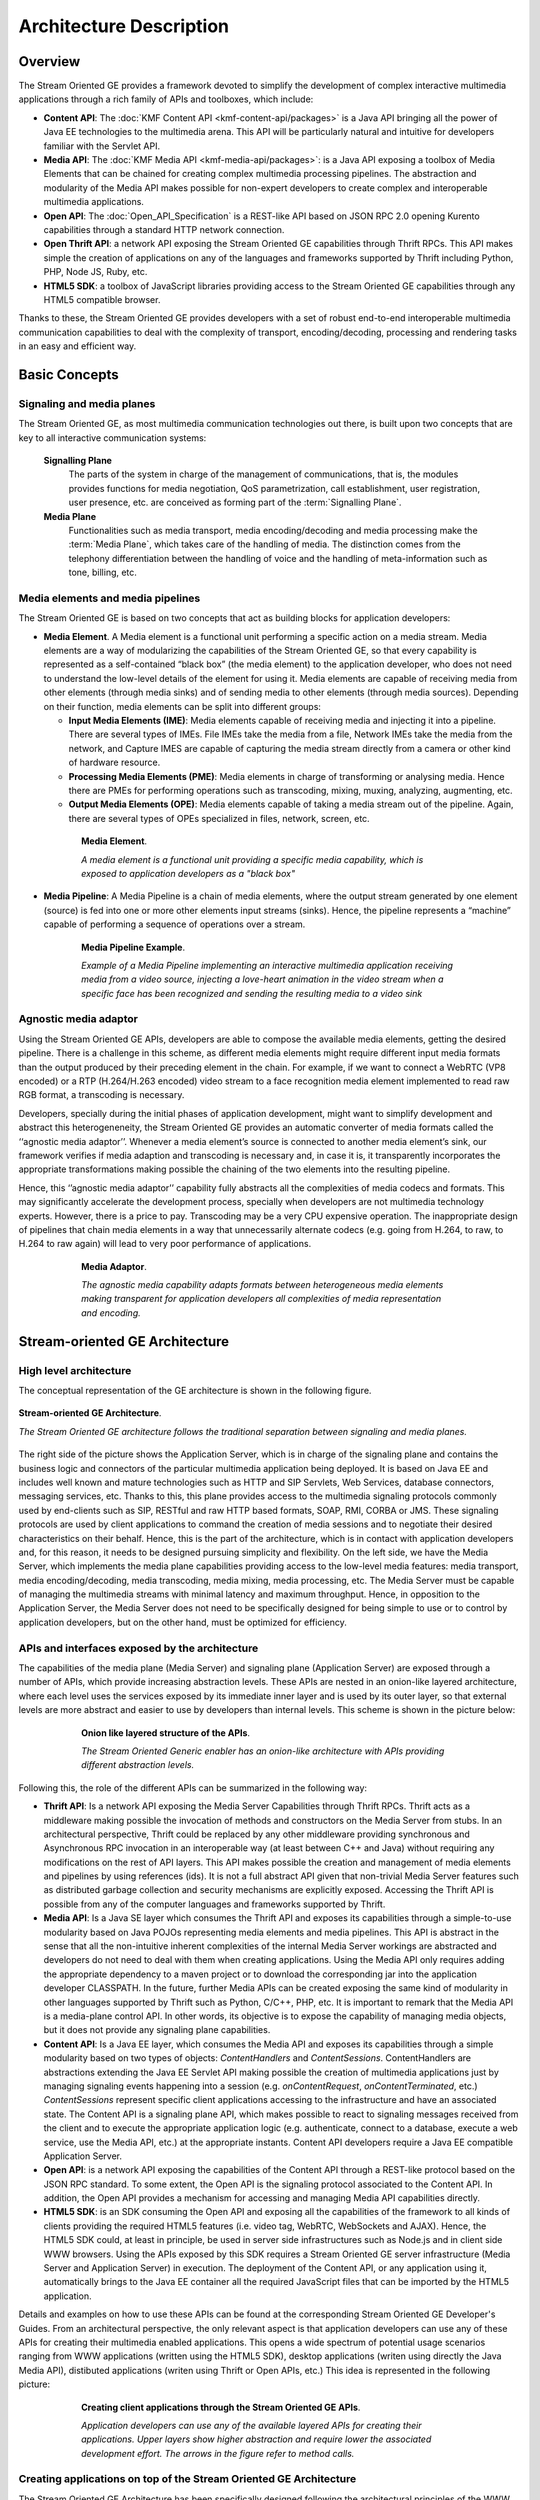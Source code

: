 %%%%%%%%%%%%%%%%%%%%%%%%%%%%%%%%
 Architecture Description
%%%%%%%%%%%%%%%%%%%%%%%%%%%%%%%%

Overview
========

The Stream Oriented GE provides a framework devoted to simplify the
development of complex interactive multimedia applications through a
rich family of APIs and toolboxes, which include:

-  **Content API**: The :doc:`KMF Content API <kmf-content-api/packages>`
   is a Java API bringing all the power of Java EE
   technologies to the multimedia arena. This API will be particularly
   natural and intuitive for developers familiar with the Servlet API.

-  **Media API**: The :doc:`KMF Media API <kmf-media-api/packages>`:
   is a Java API exposing a toolbox of Media Elements that
   can be chained for creating complex multimedia processing pipelines.
   The abstraction and modularity of the Media API makes possible for
   non-expert developers to create complex and interoperable multimedia
   applications.

-  **Open API**: The :doc:`Open_API_Specification` is a REST-like API
   based on JSON RPC 2.0 opening Kurento capabilities through a standard
   HTTP network connection.

-  **Open Thrift API**: a network API exposing the Stream Oriented GE
   capabilities through Thrift RPCs. This API makes simple the creation
   of applications on any of the languages and frameworks supported by
   Thrift including Python, PHP, Node JS, Ruby, etc.

-  **HTML5 SDK**: a toolbox of JavaScript libraries providing access to
   the Stream Oriented GE capabilities through any HTML5 compatible
   browser.

Thanks to these, the Stream Oriented GE provides developers with a set
of robust end-to-end interoperable multimedia communication capabilities
to deal with the complexity of transport, encoding/decoding, processing
and rendering tasks in an easy and efficient way.

Basic Concepts
==============

Signaling and media planes
--------------------------

The Stream Oriented GE, as most multimedia communication technologies
out there, is built upon two concepts that are key to all interactive
communication systems:

    **Signalling Plane**
        The parts of the system in charge of the management of communications,
        that is, the modules provides functions for media negotiation, QoS
        parametrization, call establishment, user registration, user presence,
        etc. are conceived as forming part of the :term:`Signalling Plane`.
    **Media Plane**
        Functionalities such as media transport, media encoding/decoding and
        media processing make the :term:`Media Plane`, which takes care of the
        handling of media. The distinction comes from the telephony differentiation
        between the handling of voice and the handling of meta-information such
        as tone, billing, etc.

Media elements and media pipelines
----------------------------------

The Stream Oriented GE is based on two concepts that act as building
blocks for application developers:

-  **Media Element**. A Media element is a functional unit performing a
   specific action on a media stream. Media elements are a way of
   modularizing the capabilities of the Stream Oriented GE, so that
   every capability is represented as a self-contained “black box” (the
   media element) to the application developer, who does not need to
   understand the low-level details of the element for using it. Media
   elements are capable of receiving media from other elements (through
   media sinks) and of sending media to other elements (through media
   sources). Depending on their function, media elements can be split
   into different groups:

   -  **Input Media Elements (IME)**: Media elements capable of
      receiving media and injecting it into a pipeline. There are
      several types of IMEs. File IMEs take the media from a file,
      Network IMEs take the media from the network, and Capture IMES are
      capable of capturing the media stream directly from a camera or
      other kind of hardware resource.
   -  **Processing Media Elements (PME)**: Media elements in charge of
      transforming or analysing media. Hence there are PMEs for
      performing operations such as transcoding, mixing, muxing,
      analyzing, augmenting, etc.
   -  **Output Media Elements (OPE)**: Media elements capable of taking
      a media stream out of the pipeline. Again, there are several types
      of OPEs specialized in files, network, screen, etc.

.. figure:: images/Media_element.png
   :height: 100px
   :width:  180px
   :align:  center
   :alt:    Media Element
   :figwidth: 600px

   **Media Element**.

   *A media element is a functional unit providing a specific media capability,
   which is exposed to application developers as a "black box"*

-  **Media Pipeline**: A Media Pipeline is a chain of media elements,
   where the output stream generated by one element (source) is fed into
   one or more other elements input streams (sinks). Hence, the pipeline
   represents a “machine” capable of performing a sequence of operations
   over a stream.

.. figure:: images/Media_pipeline_example.png
   :height: 450px
   :width:  600px
   :align:  center
   :alt:    Media Pipeline Example
   :figwidth: 600px

   **Media Pipeline Example**.

   *Example of a Media Pipeline implementing an interactive multimedia application
   receiving media from a video source, injecting a love-heart animation in the video
   stream when a specific face has been recognized and sending the resulting media to
   a video sink*

Agnostic media adaptor
----------------------

Using the Stream Oriented GE APIs, developers are able to compose the
available media elements, getting the desired pipeline. There is a
challenge in this scheme, as different media elements might require
different input media formats than the output produced by their
preceding element in the chain. For example, if we want to connect a
WebRTC (VP8 encoded) or a RTP (H.264/H.263 encoded) video stream to a
face recognition media element implemented to read raw RGB format, a
transcoding is necessary.

Developers, specially during the initial phases of application
development, might want to simplify development and abstract this
heterogeneneity, the Stream Oriented GE provides an automatic converter
of media formats called the ‘‘agnostic media adaptor’’. Whenever a media
element’s source is connected to another media element’s sink, our
framework verifies if media adaption and transcoding is necessary and,
in case it is, it transparently incorporates the appropriate
transformations making possible the chaining of the two elements into
the resulting pipeline.

Hence, this ‘’agnostic media adaptor’’ capability fully abstracts all
the complexities of media codecs and formats. This may significantly
accelerate the development process, specially when developers are not
multimedia technology experts. However, there is a price to pay.
Transcoding may be a very CPU expensive operation. The inappropriate
design of pipelines that chain media elements in a way that
unnecessarily alternate codecs (e.g. going from H.264, to raw, to H.264
to raw again) will lead to very poor performance of applications.

.. figure:: images/AgnosticMediaAdaptor.png
   :height: 215px
   :width:  599px
   :align:  center
   :alt:    Media Adaptor
   :figwidth: 600px

   **Media Adaptor**.

   *The agnostic media capability adapts formats between heterogeneous
   media elements making transparent for application developers all
   complexities of media representation and encoding.*

Stream-oriented GE Architecture
===============================

High level architecture
-----------------------

The conceptual representation of the GE architecture is shown in the
following figure.

.. figure:: images/Stream-oriented_GE.png
   :height: 600px
   :width:  800px
   :align:  center
   :alt:    Stream-oriented GE Architecture
   :figwidth: 800px

   **Stream-oriented GE Architecture**.

   *The Stream Oriented GE architecture follows the traditional separation
   between signaling and media planes.*

The right side of the picture shows the Application Server, which is 
in charge of the signaling plane and contains the business logic and
connectors of the particular multimedia application being deployed. It
is based on Java EE and includes well known and mature technologies such
as HTTP and SIP Servlets, Web Services, database connectors, messaging
services, etc. Thanks to this, this plane provides access to the
multimedia signaling protocols commonly used by end-clients such as SIP,
RESTful and raw HTTP based formats, SOAP, RMI, CORBA or JMS. These
signaling protocols are used by client applications to command the
creation of media sessions and to negotiate their desired
characteristics on their behalf. Hence, this is the part of the
architecture, which is in contact with application developers and, for
this reason, it needs to be designed pursuing simplicity and
flexibility. On the left side, we have the Media Server, which
implements the media plane capabilities providing access to the
low-level media features: media transport, media encoding/decoding,
media transcoding, media mixing, media processing, etc. The Media Server
must be capable of managing the multimedia streams with minimal latency
and maximum throughput. Hence, in opposition to the Application Server,
the Media Server does not need to be specifically designed for being
simple to use or to control by application developers, but on the other
hand, must be optimized for efficiency.

APIs and interfaces exposed by the architecture
-----------------------------------------------

The capabilities of the media plane (Media Server) and signaling plane
(Application Server) are exposed through a number of APIs, which provide
increasing abstraction levels. These APIs are nested in an onion-like
layered architecture, where each level uses the services exposed by its
immediate inner layer and is used by its outer layer, so that external
levels are more abstract and easier to use by developers than internal
levels. This scheme is shown in the picture below:

.. figure:: images/Onion_like_APIs.png
   :height: 386px
   :width:  500px
   :align:  center
   :alt:   Onion like layered structure of the APIs
   :figwidth: 600px

   **Onion like layered structure of the APIs**.

   *The Stream Oriented Generic enabler has an onion-like architecture
   with APIs providing different abstraction levels.*
 
Following this, the role of the different APIs can be summarized in the following way:

-  **Thrift API**: Is a network API exposing the Media Server
   Capabilities through Thrift RPCs. Thrift acts as a middleware making
   possible the invocation of methods and constructors on the Media
   Server from stubs. In an architectural perspective, Thrift could be
   replaced by any other middleware providing synchronous and
   Asynchronous RPC invocation in an interoperable way (at least between
   C++ and Java) without requiring any modifications on the rest of API
   layers. This API makes possible the creation and management of media
   elements and pipelines by using references (ids). It is not a full
   abstract API given that non-trivial Media Server features such as
   distributed garbage collection and security mechanisms are explicitly
   exposed. Accessing the Thrift API is possible from any of the
   computer languages and frameworks supported by Thrift.
-  **Media API**: Is a Java SE layer which consumes the Thrift API and
   exposes its capabilities through a simple-to-use modularity based on
   Java POJOs representing media elements and media pipelines. This API
   is abstract in the sense that all the non-intuitive inherent
   complexities of the internal Media Server workings are abstracted and
   developers do not need to deal with them when creating applications.
   Using the Media API only requires adding the appropriate dependency
   to a maven project or to download the corresponding jar into the
   application developer CLASSPATH. In the future, further Media APIs
   can be created exposing the same kind of modularity in other
   languages supported by Thrift such as Python, C/C++, PHP, etc. It is
   important to remark that the Media API is a media-plane control API.
   In other words, its objective is to expose the capability of managing
   media objects, but it does not provide any signaling plane
   capabilities.
-  **Content API**: Is a Java EE layer, which consumes the Media API and
   exposes its capabilities through a simple modularity based on two
   types of objects: *ContentHandlers* and *ContentSessions*.
   ContentHandlers are abstractions extending the Java EE Servlet API
   making possible the creation of multimedia applications just by
   managing signaling events happening into a session (e.g.
   *onContentRequest*, *onContentTerminated*, etc.) *ContentSessions*
   represent specific client applications accessing to the
   infrastructure and have an associated state. The Content API is a
   signaling plane API, which makes possible to react to signaling
   messages received from the client and to execute the appropriate
   application logic (e.g. authenticate, connect to a database, execute
   a web service, use the Media API, etc.) at the appropriate instants.
   Content API developers require a Java EE compatible Application
   Server.
-  **Open API**: is a network API exposing the capabilities of the
   Content API through a REST-like protocol based on the JSON RPC
   standard. To some extent, the Open API is the signaling protocol
   associated to the Content API. In addition, the Open API provides a
   mechanism for accessing and managing Media API capabilities directly.
-  **HTML5 SDK**: is an SDK consuming the Open API and exposing all the
   capabilities of the framework to all kinds of clients providing the
   required HTML5 features (i.e. video tag, WebRTC, WebSockets and
   AJAX). Hence, the HTML5 SDK could, at least in principle, be used in
   server side infrastructures such as Node.js and in client side WWW
   browsers. Using the APIs exposed by this SDK requires a Stream
   Oriented GE server infrastructure (Media Server and Application
   Server) in execution. The deployment of the Content API, or any
   application using it, automatically brings to the Java EE container
   all the required JavaScript files that can be imported by the HTML5
   application.

Details and examples on how to use these APIs can be found at the
corresponding Stream Oriented GE Developer's Guides. From an
architectural perspective, the only relevant aspect is that application
developers can use any of these APIs for creating their multimedia
enabled applications. This opens a wide spectrum of potential usage
scenarios ranging from WWW applications (written using the HTML5 SDK),
desktop applications (writen using directly the Java Media API),
distibuted applications (writen using Thrift or Open APIs, etc.) This
idea is represented in the following picture:

.. figure:: images/Consuming_the_APIs.png
   :height: 398px
   :width:  500px
   :align:  center
   :alt:    Creating client applications through the Stream Oriented GE APIs
   :figwidth: 600px

   **Creating client applications through the Stream Oriented GE APIs**.

   *Application developers can use any of the available layered APIs for
   creating their applications. Upper layers show higher abstraction and
   require lower the associated development effort. The arrows in the
   figure refer to method calls.*

Creating applications on top of the Stream Oriented GE Architecture
-------------------------------------------------------------------

The Stream Oriented GE Architecture has been specifically designed
following the architectural principles of the WWW. For this reason,
creating a multimedia applications basing on it is a similar experience
to creating a web application using any of the popular web development
frameworks.

At the highest abstraction level, web applications have an architecture
comprised of three different layers:

-  **Presentation layer**: Here we can find all the application code
   which is in charge of interacting with end users so that information
   is represented in a comprehensive way user input is captured. This
   usually consists on HTML pages.
-  **Application logic**: This layer is in charge of implementing the
   specific functions executed by the application.
-  **Service layer**: This layer provides capabilities used by the
   application logic such as databases, communications, security, etc.

Following this parallelism, multimedia applications created using the
Stream Oriented GE also respond to the same architecture:

-  **Presentation layer**: Is in charge of multimedia representation and
   multimedia capture. It is usually based on specific build-in
   capabilities of the client. For example, when creating a
   browser-based application, the presentation layer will use
   capabilities such as the <video> tag or the WebRTC PeerConnection 
   and MediaStreams APIs.

-  **Application logic**: This layer provides the specific multimedia
   logic. In other words, this layer is in charge of building the
   appropriate pipeline (by chaining the desired media elements) that
   the multimedia flows involved in the application will need to
   traverse.
-  **Service layer**: This layer provides the multimedia services that
   support the application logic such as media recording, media
   ciphering, etc. The Media Server (i.e. the specific media elements)
   is the part of the Stream Oriented GE architecture in charge of this
   layer.

.. figure:: images/Applications_Layered_Architecture.png
   :height: 278px
   :width:  500px
   :align:  center
   :alt:    Layered architecture of web and multimedia applications
   :figwidth: 600px

   **Layered architecture of web and multimedia applications**.

   *Applications created using the Stream Oriented GE (right) have an
   equivalent architecture to standard WWW applications (left). Both types
   of applications may choose to place the application logic at the client
   or at the server code.*

The interesting aspect of this discussion is that, as happens with
WWW development, Stream Oriented GE applications always place the
Presentation layer at the client side and the Service layer at the
server side. However, the Application Logic layer, in both cases, can be
located at either of the sides or even distributed between them. This
idea is represented in the following picture:

This means that Stream Oriented GE developers can choose to include the
code creating the specific media pipeline required by their applications
at the client side (directly through the Thrift or Open network APIs or
in a more abstract manner through the HTML5 SDK) or can place it at the
server side (using for that the Content and Media APIs).

Both options are valid but each of them drives to different development
styles. Having said this, it is important to note that in the WWW
developers usually tend to maintain client side code as simple as
possible, bringing most of their application logic to the server.
Reproducing this kind of development experience, the most common (and
recommended) way of using the Stream Oriented GE is by locating the
multimedia application logic at the server side, so that the specific
media pipelines are created using the Java Media API upon signaling
events managed by the Content API. In the rest of this document, we
assume that this is the standard way in which developers use the Stream
Oriented APIs.

Main Interactions
=================

Interactions from a generic perspective
---------------------------------------

As can be observed in Figure 4 above, a Stream Oriented GE application
involves interactions among three main modules:

-  **Client Application**: which involves the native multimedia
   capabilities of the client platform plus the specific client-side
   application logic consuming the client-side Stream Oriented GE APIs
   (i.e. HTML5 SDK, Open API, etc.)
-  **Application Server**: which involves a Java EE application server
   and the server-side application logic consuming the server-side
   Stream Oriented GE APIs (i.e. Content API and Media API)
-  **Media Server**: which receives commands for creating specific
   multimedia capabilities (i.e. specific pipelines adapted to the needs
   of specific applications)

The interactions maintained among these modules depend on the
specificities of each application. However, in general, for most
applications they can be reduced to the following conceptual scheme:

.. figure:: images/Generic_interactions.png
   :width:  720px
   :align:  center
   :alt:    Main interactions between architectural modules
   :figwidth: 800px

   **Main interactions between architectural modules**.

   *Main interactions occur in two fases: negotiation and media exchange.
   Remark that the color of the different arrows and boxes is aligned with
   the architectural figures presented above, so that, for example, orange
   arrows show exchanges belonging to the Open API, blue arrows show
   exchanges belonging to the Thrift API, red boxes are associated to the
   Media Server and green boxes with the Application Server.*

1. Media negotiation phase
~~~~~~~~~~~~~~~~~~~~~~~~~~

As it can be observed, at a first stage, a client (a browser in a
computer, a mobile application, etc.) issues a message requesting some
kind of capability from the Stream Oriented GE. This message is based on
a JSON RPC V2.0 representation and fulfills the Open API specification.
It can be generated directly from the client application or, in case of
web applications, indirectly consuming the abstract HTML5 SDK. For
instance, that request could ask for the visualization of a given video
clip.

When the Application Server receives the request, if appropriate, it
will carry out the specific server side application logic, which an
include Authentication, Authorization and Accounting (AAA), CDR
generation, consuming some type of web service, etc.

After that, the Application Server processes the request and, according
to the specific instructions programmed by the developer, commands the
Media Server to instantiate the suitable media elements and to chain
them in an appropriate media pipeline. Once the pipeline has been
created successfully the server responds accordingly and the Application
Server forwards the successful response to the client, showing it how
and where the media service can be reached.

During the above mentioned steps no media data is really exchanged. All
the interactions have the objective of negotiating the whats, hows,
wheres and whens of the media exchange. For this reason, we call it the
negotiation phase. Clearly, during this phase only signaling protocols
are involved.

2. Media exchange phase
~~~~~~~~~~~~~~~~~~~~~~~

After that, a new phase starts devoted to producing the actual media
exchange. The client addresses a request for the media to the Media
Server using the information gathered during the negotiation phase.
Following with the video-clip visualization example mentioned above, the
browser will send a GET request to the IP address and port of the Media
Server where the clip can be obtained and, as a result, an HTTP request
with the media will be received.

Following the discussion with that simple example, one may wonder why
such a complex scheme for just playing a video, when in most usual
scenarios clients just send the request to the appropriate URL of the
video without requiring any negotiation. The answer is straightforward.
The Stream Oriented GE is designed for media applications involving
complex media processing. For this reason, we need to establish a
two-phase mechanism enabling a negotiation before the media exchange.
The price to pay is that simple applications, such as one just
downloading a video, also need to get through these phases. However, the
advantage is that when creating more advanced services the same simple
philosophy will hold. For example, if we want to add augmented reality
or computer vision features to that video-clip, we just need to create
the appropriate pipeline holding the desired media element during the
negotiation phase. After that, from the client perspective, the
processed clip will be received as any other video.

Specific interactions for commonly used services
------------------------------------------------

Regardless of the actual type of session, all interactions follow the
pattern described in section above. However, most common services
respond to one of the following three main categories:

HTTP content player sessions
~~~~~~~~~~~~~~~~~~~~~~~~~~~~

This type of session emerges when clients use the Stream Oriented GE to
receive media through an HTTP response. The client sends a JSON request
identifying the desired content and, as a result, it receives an URL
where the content can be found. This URL is associated to a pipeline
where the media processing logic is executed. The Application Server is
in charge of commanding the creation of that media pipeline following
the instructions provided by the application developer. The Application
Server can interrogate that pipeline for obtaining the URL it is
exposing to the world. This URL travels at the end of the negotiation to
the client, which an recover the stream by connecting to it. The
following image shows the interactions taking place in this kind of
session.

.. figure:: images/Player_session.png
   :width: 720px
   :align: center
   :alt: Main interactions in a Stream Oriented GE session devoted to playing an HTTP media stream
   :figwidth: 800px

   **Main Interactions**.

   *Main interactions in a Stream Oriented GE session devoted to playing
   an HTTP media stream.*

Clearly, the specific media stream that the client receives depends
on the pipeline serving it. For HTTP content playing sessions, the usual
pipeline may follow the scheme depicted in the figure below, where a
video clip is recovered from a media repository (e.g. the file system)
and it is fed into a filter performing specific processing on it (e.g.
augmenting the media, recognizing objects of faces through computer
vision, adding subtitles, modifying the color palette, etc.) At the end
of the pipeline an element called ‘’HttpEndPoint’’ adapts the media and
sends it as an HTTP answer upon client requests. This basic pipeline can
be modified by the developer adding additional elements at wish, which
can be done creating the server-side application logic.

.. figure:: images/Player_session_pipeline.png
   :width: 720px
   :align: center
   :alt:   Example of pipeline for an HTTP content player session
   :figwidth: 800px

   **Sample Player Pipeline**.

   *Example of pipeline for an HTTP content player session.* 

HTTP content recording sessions
~~~~~~~~~~~~~~~~~~~~~~~~~~~~~~~

HTTP recording sessions are equivalent to playing sessions although, in
this case, the media goes from the client to the server using the
appropriate HTTP methods for it (i.e. POST or PUT). The negotiation
phase hence starts with the client requesting to upload the content and
the Application Server creating the appropriate pipeline for doing it.
This pipeline will always start with an HttpEndPoint element as the one
shown in Figure 10, but used in sink mode so that the media stream gets
into the pipeline instead of out of it. To that end point further
elements can be connected for filtering media, processing it or storing
it into a media repository. The specific interactions taking place in
this type of session are shown in the figure below

.. figure:: images/Recorder_session.png
   :width: 720px
   :align: center
   :alt:   Example of pipeline for an HTTP content recorder session
   :figwidth: 800px

   **Sample Recorder Pipeline**.

   *Example of pipeline for an HTTP content recorder session.*

Content sessions for real time communications
~~~~~~~~~~~~~~~~~~~~~~~~~~~~~~~~~~~~~~~~~~~~~

The Stream Oriented GE allows the establishment of real time multimedia
session between a peer client and the Media Server directly through the
use of RTP/RTCP or through WebRTC. In addition, the Media Server can be
used to act as media proxy for making possible the communication among
different peer clients, which are mediated by the Stream Oriented GE
infrastructure. Hence, the GE can act as a conference bridge (Multipoing
Control Unit), as a machine-to-machine communication system, as a video
call recording system, etc. As shown in the picture, the client exposes
its media capabilities through an SDP (Session Description Protocol)
payload encapsulated in a JSON object request. Hence, the Application
Server is able to instantiate the appropriate media element (either RTP
or WebRTC end points), and to require it to negotiate and offer a
response SDP based on its own capabilities and on the offered SDP. When
the answer SDP is obtained, it is given back to the client and the media
exchange can be started. The interactions among the different modules
are summarized in the following picture

.. figure:: images/RTC_session.png
   :width: 720px
   :align: center
   :alt:   Main interactions in a RTC session
   :figwidth: 800px

   **Main interactions in a RTC session**.

   *Interactions taking place in a Real Time Communications (RTC)
   session. During the negotiation phase, a Session Description Protocol
   (SDP) message is exchanged offering the capabilities of the client. As a
   result, the Media Server generates an SDP answer that can be used by the
   client for extablishing the media exchange.*

As with the rest of examples shown above, the application developer is
able to create the desired pipeline during the negotiation phase, so
that the real time multimedia stream is processed accordingly to the
application needs. Just as an example, imagine that we want to create a
WebRTC application recording the media received from the client and
augmenting it so that if a human face is found, a hat will be rendered
on top of it. This pipeline is schematically shown in the figure below,
where we assume that the Filter element is capable of detecting the face
and adding the hat to it.

.. figure:: images/RTC_session_pipeline.png
   :width: 720px
   :align: center
   :alt:   Example pipeline for a WebRTC session
   :figwidth: 800px

   **Example pipeline for a WebRTC session**.

   *During the negotiation phase, the application developer can create a
   pipeline providing the desired specific functionality. For example, this
   pipeline uses a WebRtcEndPoint for communicating with the client, which
   is connected to a RecorderEndPoint storing the received media streamd
   and to an augmented reality filter, which feeds its output media stream
   back to the client. As a result, the end user will receive its own image
   filtered (e.g. with a hat added onto her head) and the stream will be
   recorded and made available for further recovery into a repository (e.g.
   a file).*

Basic Design Principles
=======================

The Stream-oriented GE is designed based on the following main
principles:

-  Signaling and Media are two separate planes and the GE is designed
   according to that split.

-  Media and Application servers can be collocated or distributed among
   different machines.

-  A single Application Server can invoke the services of more than one
   Media Server. The opposite also applies, that is, a Media Server can
   attend the requests of more than one Application Server.

-  The GE is suitable to be integrated into cloud environments to act as
   a PaaS (Platform as a Service).

-  Chaining Media Elements in the way of Media Pipelines is an intuitive
   approach to challenge the complexities of multimedia communications.

-  In a Media Pipeline there exists a global clock suitable for the
   synchronization of different media elements

-  Developers do not need to be aware of internal Media Server
   complexities, all the applications are deployed in the JEE
   Application Server.

-  Client-side SDKs are provided to simplify the application development
   on smartphones and WWW desktop environments.

-  The GE provides end-to-end communication capabilities so developers
   do not need to deal with the complexity of transporting,
   encoding/decoding and rendering media on client devices.

-  The GE enables not only interactive interpersonal communications
   (e.g. Skype-like with conversational call push/reception
   capabilities), but also human- to-machine (e.g. Video on Demand
   through real-time streaming) and machine-to-machine (e.g. remote
   video recording, multisensory data exchange) communications.

-  Modularization achieved through media elements and pipelines allows
   defining the media processing functionality of an application through
   a “graph-oriented” language, where the application developer is able
   to create the desired logic just by chaining the appropriate
   functionalities.

-  The GE is able to generate rich and detailed information for QoS
   monitoring, billing and auditing.

-  The GE supports seamless IMS integration.

-  The GE provides a transparent media adaptation layer to make the
   convergence among different devices having different requirements in
   terms of screen size, power consumption, transmission rate, etc.
   possible.

